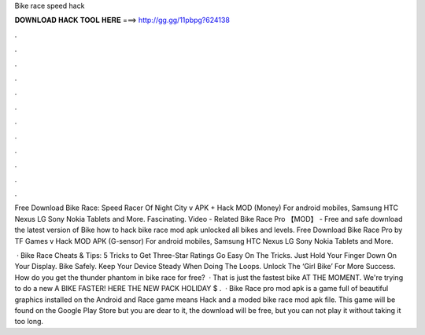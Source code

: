 Bike race speed hack



𝐃𝐎𝐖𝐍𝐋𝐎𝐀𝐃 𝐇𝐀𝐂𝐊 𝐓𝐎𝐎𝐋 𝐇𝐄𝐑𝐄 ===> http://gg.gg/11pbpg?624138



.



.



.



.



.



.



.



.



.



.



.



.

Free Download Bike Race: Speed ​​Racer Of Night City v APK + Hack MOD (Money) For android mobiles, Samsung HTC Nexus LG Sony Nokia Tablets and More. Fascinating. Video - Related Bike Race Pro 【MOD】 - Free and safe download the latest version of Bike how to hack bike race mod apk unlocked all bikes and levels. Free Download Bike Race Pro by TF Games v Hack MOD APK (G-sensor) For android mobiles, Samsung HTC Nexus LG Sony Nokia Tablets and More.

 · Bike Race Cheats & Tips: 5 Tricks to Get Three-Star Ratings Go Easy On The Tricks. Just Hold Your Finger Down On Your Display. Bike Safely. Keep Your Device Steady When Doing The Loops. Unlock The ‘Girl Bike’ For More Success. How do you get the thunder phantom in bike race for free?  · That is just the fastest bike AT THE MOMENT. We're trying to do a new  A BIKE FASTER!  HERE THE NEW PACK HOLIDAY $ .  · Bike Race pro mod apk is a game full of beautiful graphics installed on the Android and  Race game means Hack and a moded bike race mod apk file. This game will be found on the Google Play Store but you are dear to it, the download will be free, but you can not play it without taking it too long.
